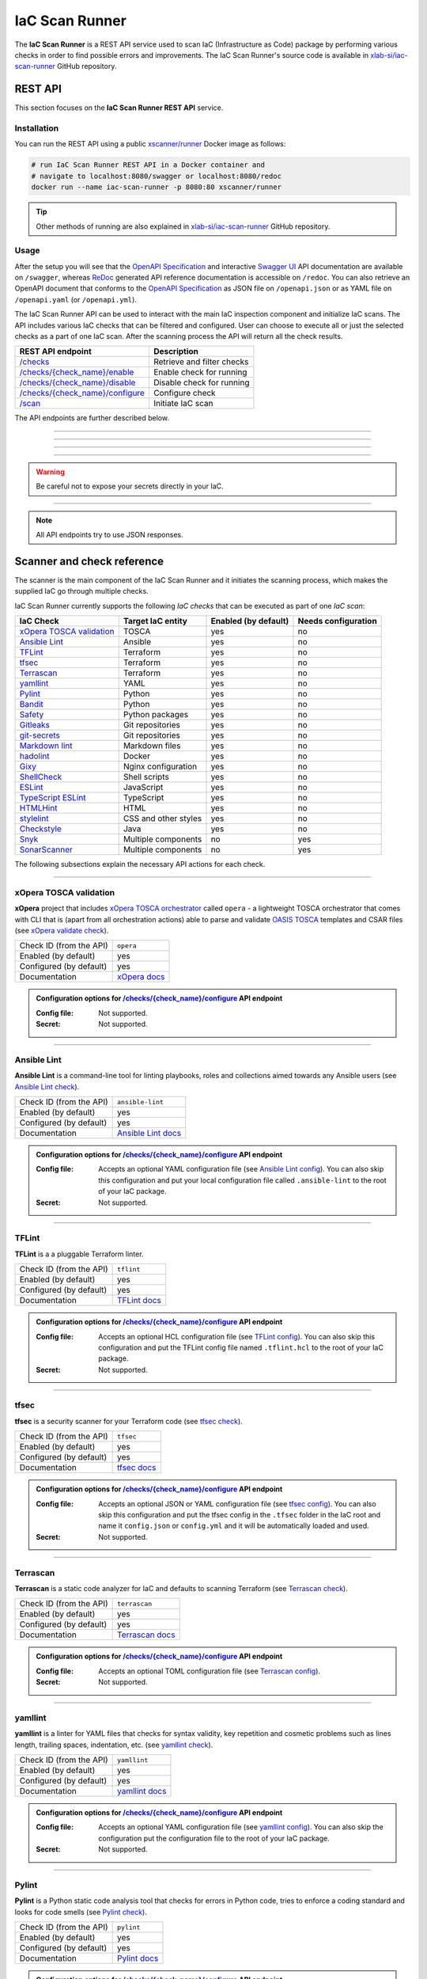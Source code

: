 .. _IaC Scan Runner:

***************
IaC Scan Runner
***************

The **IaC Scan Runner** is a REST API service used to scan IaC (Infrastructure as Code) package by performing various
checks in order to find possible errors and improvements.
The IaC Scan Runner's source code is available in `xlab-si/iac-scan-runner`_ GitHub repository.

.. _IaC Scan Runner REST API:

========
REST API
========

This section focuses on the **IaC Scan Runner REST API** service.

.. _IaC Scan Runner REST API installation:

Installation
############

You can run the REST API using a public `xscanner/runner`_ Docker image as follows:

.. code-block:: bash

    # run IaC Scan Runner REST API in a Docker container and
    # navigate to localhost:8080/swagger or localhost:8080/redoc
    docker run --name iac-scan-runner -p 8080:80 xscanner/runner

.. Tip:: Other methods of running are also explained in `xlab-si/iac-scan-runner`_ GitHub repository.

.. _IaC Scan Runner REST API usage:

Usage
#####

After the setup you will see that the `OpenAPI Specification`_ and interactive `Swagger UI`_ API documentation are
available on ``/swagger``, whereas `ReDoc`_ generated API reference documentation is accessible on ``/redoc``.
You can also retrieve an OpenAPI document that conforms to the `OpenAPI Specification`_ as JSON file on
``/openapi.json`` or as YAML file on ``/openapi.yaml`` (or ``/openapi.yml``).

The IaC Scan Runner API can be used to interact with the main IaC inspection component and initialize IaC scans.
The API includes various IaC checks that can be filtered and configured.
User can choose to execute all or just the selected checks as a part of one IaC scan.
After the scanning process the API will return all the check results.

+-------------------------------------------+-----------------------------------+
| REST API endpoint                         | Description                       |
+===========================================+===================================+
| `/checks`_                                | Retrieve and filter checks        |
+-------------------------------------------+-----------------------------------+
| `/checks/{check_name}/enable`_            | Enable check for running          |
+-------------------------------------------+-----------------------------------+
| `/checks/{check_name}/disable`_           | Disable check for running         |
+-------------------------------------------+-----------------------------------+
| `/checks/{check_name}/configure`_         | Configure check                   |
+-------------------------------------------+-----------------------------------+
| `/scan`_                                  | Initiate IaC scan                 |
+-------------------------------------------+-----------------------------------+

The API endpoints are further described below.

------------------------------------------------------------------------------------------------------------------------

.. _/checks:

.. http:get:: /checks

    This endpoint lets you retrieve and filter the supported IaC checks.
    You can filter checks by their keynames (use the *keyword* request parameter) and find out whether they are already
    enabled (set the *enabled* parameter) or configured (set the *configured* parameter).
    Checks can also be filtered by their target entity (set the *target_entity_type* parameter) - here we have three
    types of checks - IaC (they only check the code), component (they check IaC requirements and dependencies in order
    to find vulnerabilities) and check that are both IaC and component.
    Each IaC check in the API has its unique name so that it can be distinguished from other checks.
    When no filter is specified, the endpoint lists all IaC checks.

    **Example request**:

    .. tabs::

        .. code-tab:: bash

            $ curl -X 'GET' 'http://127.0.0.1:8000/checks?keyword=Terraform&enabled=true'

        .. code-tab:: python

            import requests
            URL = 'http://127.0.0.1:8000/checks?keyword=Terraform&enabled=true'
            response = requests.get(URL)
            print(response.json())

    **Example response**:

    .. sourcecode:: json

        [
          {
            "name": "tflint",
            "description": "A Pluggable Terraform Linter",
            "enabled": true,
            "configured": true,
            "target_entity_type": "IaC"
          },
          {
            "name": "tfsec",
            "description": "Security scanner for your Terraform code",
            "enabled": true,
            "configured": true,
            "target_entity_type": "IaC"
          },
          {
            "name": "terrascan",
            "description": "Terrascan is a static code analyzer for IaC (defaults to scanning Terraform)",
            "enabled": true,
            "configured": true,
            "target_entity_type": "IaC"
          }
        ]

    :query string keyword: optional keyword from check name or description
    :query boolean enabled: search for checks that are enabled or not
    :query string configured: search for checks that are configured or not
    :query string target_entity_type: search by target entity (one of ``IaC``, ``component``, ``IaC and component``)
    :statuscode 200: Successful Response
    :statuscode 404: Bad Request
    :statuscode 422: Validation Error

------------------------------------------------------------------------------------------------------------------------

.. _/checks/{check_name}/enable:

.. http:put:: /checks/{check_name}/enable

    IaC checks can be enabled (can be used for scanning) or disabled (cannot be used for scanning).
    Most of the local checks are enabled by default and some of them that are advanced, take longer time or require
    additional configuration are disabled and have to be enabled before the scanning.
    This endpoint can be used to enable a specific IaC check (selected by the *check_name* parameter), which means that
    it will become available for running within IaC scans.

    **Example request**:

    .. tabs::

        .. code-tab:: bash

            $ curl -X 'PUT' 'http://127.0.0.1:8000/checks/snyk/enable'

        .. code-tab:: python

            import requests
            URL = 'http://127.0.0.1:8000/checks/snyk/enable'
            response = requests.put(URL)
            print(response.json())

    **Example response**:

    .. sourcecode:: json

        "Check: snyk is now enabled and available to use."

    :param string check_name: check that you want to enable for running
    :statuscode 200: Successful Response
    :statuscode 400: Bad Request
    :statuscode 422: Validation Error

------------------------------------------------------------------------------------------------------------------------

.. _/checks/{check_name}/disable:

.. http:put:: /checks/{check_name}/disable

    This endpoint can be used to disable a specific IaC check (selected by the *check_name* parameter), which means
    that it will become unavailable for running within IaC scans.

    **Example request**:

    .. tabs::

        .. code-tab:: bash

            $ curl -X 'PUT' 'http://127.0.0.1:8000/checks/pylint/disable'

        .. code-tab:: python

            import requests
            URL = 'http://127.0.0.1:8000/checks/pylint/enable'
            response = requests.put(URL)
            print(response.json())

    **Example response**:

    .. sourcecode:: json

        "Check: pylint is now disabled and cannot be used."

    :param string check_name: check that you want to disable for running
    :statuscode 200: Successful Response
    :statuscode 400: Bad Request
    :statuscode 422: Validation Error

------------------------------------------------------------------------------------------------------------------------

.. _/checks/{check_name}/configure:

.. http:put:: /checks/{check_name}/configure

    This endpoint is used to configure a specific IaC check (selected by the *check_name* parameter).
    Most IaC checks do not need configuration as they already use their default settings.
    However, some of them - especially the remote service checks (such as `Snyk`_) require to be configured before
    using them within IaC scans.
    Some checks will have to be enabled before they can be configured.
    The configuration of IaC check takes two optional `multipart`_ request body parameters - *config_file* and *secret*.
    The former (*config_file*) can be used to pass a check configuration file (which is supported by almost every
    check) that is specific to every check and will override the default check settings.
    The latter (*secret*) is meant for passing sensitive data such as passwords, API keys, tokens, etc.
    These secrets are often used to configure the remote service checks - usually to authenticate the user via some
    token that has been generated in the remote service user profile settings.
    Some IaC checks support both the aforementioned request body parameters and some support one of them or none.
    The API will warn you in case of any configuration problems.

    **Example request**:

    .. tabs::

        .. code-tab:: bash

            $ curl -X 'PUT' 'http://127.0.0.1:8000/checks/sonar-scanner/configure' -H 'Content-Type: multipart/form-data' -F 'config_file=@sonar-project.properties;type=text/plain' -F 'secret=56bf-example-token-f007'

        .. code-tab:: python

            import requests
            URL = 'http://127.0.0.1:8000/checks/sonar-scanner/configure'
            multipart_form_data = {
                'config_file': ('sonar-project.properties', open('/path/to/sonar-project.properties', 'rb')),
                'secret': (None, '56bf-example-token-f007')
            }
            response = requests.put(URL, files=multipart_form_data)
            print(response.json())

    **Example response**:

    .. sourcecode:: json

        "Check: sonar-scanner has been configured successfully."

    :param string check_name: check that you want to configure before scanning
    :form config_file: optional check configuration file
    :form secret: optional secret for configuration (password, API token, etc.)
    :statuscode 200: Successful Response
    :statuscode 400: Bad Request
    :statuscode 422: Validation Error

.. Warning:: Be careful not to expose your secrets directly in your IaC.

------------------------------------------------------------------------------------------------------------------------

.. _/scan:

.. http:post:: /scan

    This is the main endpoint that is used to scan the IaC and gather the results from the executed IaC checks.
    The request body is treated as `multipart`_ (*multipart/form-data* type) and has two parameters.
    The first one is *iac* and is required.
    Here, the user passes his (compressed) IaC package (currently limited to *zip* or *tar*).
    The second parameter is *checks* and is an optional array of checks, which the user wants to executed as a part of
    his IaC scan.
    The IaC checks are selected by their unique names. If the user does not specify that field, all the enabled checks
    are executed.
    The API will warn you if there are any nonexistent, disabled or un-configured checks that you wanted to use.
    After the scanning process the API will return results of all checks (their outputs and return codes).

    **Example request**:

    .. tabs::

        .. code-tab:: bash

            $ curl -X 'POST' 'http://127.0.0.1:8000/scan' -H 'Content-Type: multipart/form-data' -F 'iac=@scaling-example.zip' -F 'checks=bandit,ansible-lint'

        .. code-tab:: python

            import requests
            URL = 'http://127.0.0.1:8000/scan'
            multipart_form_data = {
                'iac': ('scaling-example.zip', open('/path/to/scaling-example.zip', 'rb')),
                'checks': (None, 'bandit,ansible-lint')
            }
            response = requests.put(URL, files=multipart_form_data)
            print(response.json())

    **Example response**:

    .. sourcecode:: json

        {
          "bandit": {
            "output": "[main]\tINFO\tprofile include tests: None\n[main]\tINFO\tprofile exclude tests: None\n[main]\tINFO\tcli include tests: None\n[main]\tINFO\tcli exclude tests: None\n[main]\tINFO\trunning on Python 3.8.10\nRun started:2021-08-25 11:23:29.960356\n\nTest results:\n\tNo issues identified.\n\nCode scanned:\n\tTotal lines of code: 0\n\tTotal lines skipped (#nosec): 0\n\nRun metrics:\n\tTotal issues (by severity):\n\t\tUndefined: 0\n\t\tLow: 0\n\t\tMedium: 0\n\t\tHigh: 0\n\tTotal issues (by confidence):\n\t\tUndefined: 0\n\t\tLow: 0\n\t\tMedium: 0\n\t\tHigh: 0\nFiles skipped (0):\n",
            "rc": 0
          },
          "ansible-lint": {
            "output": "WARNING  Listing 6 violation(s) that are fatal\n\u001b[34mservice.yaml\u001b[0m:32: \u001b[91myaml\u001b[0m \u001b[2mtoo many spaces inside braces\u001b[0m \u001b[2;91m(braces)\u001b[0m\n\u001b[34mservice.yaml\u001b[0m:32: \u001b[91myaml\u001b[0m \u001b[2mtoo many spaces inside brackets\u001b[0m \u001b[2;91m(brackets)\u001b[0m\n\u001b[34mservice.yaml\u001b[0m:35: \u001b[91myaml\u001b[0m \u001b[2mtoo many spaces inside braces\u001b[0m \u001b[2;91m(braces)\u001b[0m\n\u001b[34mservice.yaml\u001b[0m:35: \u001b[91myaml\u001b[0m \u001b[2mtoo many spaces inside brackets\u001b[0m \u001b[2;91m(brackets)\u001b[0m\n\u001b[34mservice.yaml\u001b[0m:45: \u001b[91myaml\u001b[0m \u001b[2mtoo many spaces inside brackets\u001b[0m \u001b[2;91m(brackets)\u001b[0m\n\u001b[34mservice.yaml\u001b[0m:62: \u001b[91myaml\u001b[0m \u001b[2mtoo many spaces inside brackets\u001b[0m \u001b[2;91m(brackets)\u001b[0m\nYou can skip specific rules or tags by adding them to your configuration file:\n\u001b[2m# .ansible-lint\u001b[0m\n\u001b[94mwarn_list\u001b[0m:  \u001b[2m# or 'skip_list' to silence them completely\u001b[0m\n  - yaml  \u001b[2m# Violations reported by yamllint\u001b[0m\n\nFinished with \u001b[1;36m6\u001b[0m \u001b[1;35mfailure\u001b[0m\u001b[1m(\u001b[0ms\u001b[1m)\u001b[0m, \u001b[1;36m0\u001b[0m \u001b[1;35mwarning\u001b[0m\u001b[1m(\u001b[0ms\u001b[1m)\u001b[0m on \u001b[1;36m9\u001b[0m files.\n",
            "rc": 2
          }
        }

    :param string scan_response_type: JSON (default) or YAML scan response
    :form iac: IaC file (currently limited to *zip* or *tar*)
    :form checks: optional array of the selected checks
    :statuscode 200: Successful Response
    :statuscode 400: Bad Request
    :statuscode 422: Validation Error

.. Note:: All API endpoints try to use JSON responses.

.. _IaC Scanner and check reference:

===========================
Scanner and check reference
===========================

The scanner is the main component of the IaC Scan Runner and it initiates the scanning process, which makes the
supplied IaC go through multiple checks.

IaC Scan Runner currently supports the following *IaC checks* that can be executed as part of one *IaC scan*:

+-------------------------------+----------------------------+----------------------------+----------------------------+
| IaC Check                     | Target IaC entity          | Enabled (by default)       | Needs configuration        |
+===============================+============================+============================+============================+
| `xOpera TOSCA validation`_    | TOSCA                      | yes                        | no                         |
+-------------------------------+----------------------------+----------------------------+----------------------------+
| `Ansible Lint`_               | Ansible                    | yes                        | no                         |
+-------------------------------+----------------------------+----------------------------+----------------------------+
| `TFLint`_                     | Terraform                  | yes                        | no                         |
+-------------------------------+----------------------------+----------------------------+----------------------------+
| `tfsec`_                      | Terraform                  | yes                        | no                         |
+-------------------------------+----------------------------+----------------------------+----------------------------+
| `Terrascan`_                  | Terraform                  | yes                        | no                         |
+-------------------------------+----------------------------+----------------------------+----------------------------+
| `yamllint`_                   | YAML                       | yes                        | no                         |
+-------------------------------+----------------------------+----------------------------+----------------------------+
| `Pylint`_                     | Python                     | yes                        | no                         |
+-------------------------------+----------------------------+----------------------------+----------------------------+
| `Bandit`_                     | Python                     | yes                        | no                         |
+-------------------------------+----------------------------+----------------------------+----------------------------+
| `Safety`_                     | Python packages            | yes                        | no                         |
+-------------------------------+----------------------------+----------------------------+----------------------------+
| `Gitleaks`_                   | Git repositories           | yes                        | no                         |
+-------------------------------+----------------------------+----------------------------+----------------------------+
| `git-secrets`_                | Git repositories           | yes                        | no                         |
+-------------------------------+----------------------------+----------------------------+----------------------------+
| `Markdown lint`_              | Markdown files             | yes                        | no                         |
+-------------------------------+----------------------------+----------------------------+----------------------------+
| `hadolint`_                   | Docker                     | yes                        | no                         |
+-------------------------------+----------------------------+----------------------------+----------------------------+
| `Gixy`_                       | Nginx configuration        | yes                        | no                         |
+-------------------------------+----------------------------+----------------------------+----------------------------+
| `ShellCheck`_                 | Shell scripts              | yes                        | no                         |
+-------------------------------+----------------------------+----------------------------+----------------------------+
| `ESLint`_                     | JavaScript                 | yes                        | no                         |
+-------------------------------+----------------------------+----------------------------+----------------------------+
| `TypeScript ESLint`_          | TypeScript                 | yes                        | no                         |
+-------------------------------+----------------------------+----------------------------+----------------------------+
| `HTMLHint`_                   | HTML                       | yes                        | no                         |
+-------------------------------+----------------------------+----------------------------+----------------------------+
| `stylelint`_                  | CSS and other styles       | yes                        | no                         |
+-------------------------------+----------------------------+----------------------------+----------------------------+
| `Checkstyle`_                 | Java                       | yes                        | no                         |
+-------------------------------+----------------------------+----------------------------+----------------------------+
| `Snyk`_                       | Multiple components        | no                         | yes                        |
+-------------------------------+----------------------------+----------------------------+----------------------------+
| `SonarScanner`_               | Multiple components        | no                         | yes                        |
+-------------------------------+----------------------------+----------------------------+----------------------------+

The following subsections explain the necessary API actions for each check.

------------------------------------------------------------------------------------------------------------------------

.. _xOpera TOSCA validation:

xOpera TOSCA validation
#######################

**xOpera** project that includes `xOpera TOSCA orchestrator`_ called ``opera`` - a lightweight TOSCA orchestrator that
comes with CLI that is (apart from all orchestration actions) able to parse and validate `OASIS TOSCA`_ templates and
CSAR files (see `xOpera validate check`_).

+-------------------------+----------------------------+
| Check ID (from the API) | ``opera``                  |
+-------------------------+----------------------------+
| Enabled (by default)    | yes                        |
+-------------------------+----------------------------+
| Configured (by default) | yes                        |
+-------------------------+----------------------------+
| Documentation           | `xOpera docs`_             |
+-------------------------+----------------------------+

.. admonition:: Configuration options for `/checks/{check_name}/configure`_ API endpoint

    :Config file:

        Not supported.

    :Secret:

        Not supported.

------------------------------------------------------------------------------------------------------------------------

.. _Ansible Lint:

Ansible Lint
############

**Ansible Lint** is a command-line tool for linting playbooks, roles and collections aimed towards any Ansible users
(see `Ansible Lint check`_).

+-------------------------+----------------------------+
| Check ID (from the API) | ``ansible-lint``           |
+-------------------------+----------------------------+
| Enabled (by default)    | yes                        |
+-------------------------+----------------------------+
| Configured (by default) | yes                        |
+-------------------------+----------------------------+
| Documentation           | `Ansible Lint docs`_       |
+-------------------------+----------------------------+

.. admonition:: Configuration options for `/checks/{check_name}/configure`_ API endpoint

    :Config file:

        Accepts an optional YAML configuration file (see `Ansible Lint config`_).
        You can also skip this configuration and put your local configuration file called ``.ansible-lint`` to the root
        of your IaC package.

    :Secret:

        Not supported.

------------------------------------------------------------------------------------------------------------------------

.. _TFLint:

TFLint
######

**TFLint** is a a pluggable Terraform linter.

+-------------------------+---------------------------------+
| Check ID (from the API) | ``tflint``                      |
+-------------------------+---------------------------------+
| Enabled (by default)    | yes                             |
+-------------------------+---------------------------------+
| Configured (by default) | yes                             |
+-------------------------+---------------------------------+
| Documentation           | `TFLint docs`_                  |
+-------------------------+---------------------------------+

.. admonition:: Configuration options for `/checks/{check_name}/configure`_ API endpoint

    :Config file:

        Accepts an optional HCL configuration file (see `TFLint config`_).
        You can also skip this configuration and put the TFLint config file named ``.tflint.hcl`` to the root of your
        IaC package.

    :Secret:

        Not supported.

------------------------------------------------------------------------------------------------------------------------

.. _tfsec:

tfsec
#####

**tfsec** is a security scanner for your Terraform code (see `tfsec check`_).

+-------------------------+---------------------------------+
| Check ID (from the API) | ``tfsec``                       |
+-------------------------+---------------------------------+
| Enabled (by default)    | yes                             |
+-------------------------+---------------------------------+
| Configured (by default) | yes                             |
+-------------------------+---------------------------------+
| Documentation           | `tfsec docs`_                   |
+-------------------------+---------------------------------+

.. admonition:: Configuration options for `/checks/{check_name}/configure`_ API endpoint

    :Config file:

        Accepts an optional JSON or YAML configuration file (see `tfsec config`_).
        You can also skip this configuration and put the tfsec config in the ``.tfsec`` folder in the IaC root and name
        it ``config.json`` or ``config.yml`` and it will be automatically loaded and used.

    :Secret:

        Not supported.

------------------------------------------------------------------------------------------------------------------------

.. _Terrascan:

Terrascan
#########

**Terrascan** is a static code analyzer for IaC and defaults to scanning Terraform (see `Terrascan check`_).

+-------------------------+---------------------------------+
| Check ID (from the API) | ``terrascan``                   |
+-------------------------+---------------------------------+
| Enabled (by default)    | yes                             |
+-------------------------+---------------------------------+
| Configured (by default) | yes                             |
+-------------------------+---------------------------------+
| Documentation           | `Terrascan docs`_               |
+-------------------------+---------------------------------+

.. admonition:: Configuration options for `/checks/{check_name}/configure`_ API endpoint

    :Config file:

        Accepts an optional TOML configuration file (see `Terrascan config`_).

    :Secret:

        Not supported.

------------------------------------------------------------------------------------------------------------------------

.. _yamllint:

yamllint
########

**yamllint** is a linter for YAML files that checks for syntax validity, key repetition and cosmetic problems such as
lines length, trailing spaces, indentation, etc. (see `yamllint check`_).

+-------------------------+---------------------------------+
| Check ID (from the API) | ``yamllint``                    |
+-------------------------+---------------------------------+
| Enabled (by default)    | yes                             |
+-------------------------+---------------------------------+
| Configured (by default) | yes                             |
+-------------------------+---------------------------------+
| Documentation           | `yamllint docs`_                |
+-------------------------+---------------------------------+

.. admonition:: Configuration options for `/checks/{check_name}/configure`_ API endpoint

    :Config file:

        Accepts an optional YAML configuration file (see `yamllint config`_).
        You can also skip the configuration put the configuration file to the root of your IaC package.

    :Secret:

        Not supported.

------------------------------------------------------------------------------------------------------------------------

.. _Pylint:

Pylint
######

**Pylint** is a Python static code analysis tool that checks for errors in Python code, tries to enforce a coding
standard and looks for code smells (see `Pylint check`_).

+-------------------------+---------------------------------+
| Check ID (from the API) | ``pylint``                      |
+-------------------------+---------------------------------+
| Enabled (by default)    | yes                             |
+-------------------------+---------------------------------+
| Configured (by default) | yes                             |
+-------------------------+---------------------------------+
| Documentation           | `Pylint docs`_                  |
+-------------------------+---------------------------------+

.. admonition:: Configuration options for `/checks/{check_name}/configure`_ API endpoint

    :Config file:

        Accepts an optional TOML configuration file (see `Pylint config`_).
        You can also skip this configuration and put the config file (it could be called ``.pylintrc`` or there are
        numerous other options).

    :Secret:

        Not supported.

------------------------------------------------------------------------------------------------------------------------

.. _Bandit:

Bandit
######

**Bandit** is a tool designed to find common security issues in Python code (see `Bandit check`_).

+-------------------------+---------------------------------+
| Check ID (from the API) | ``bandit``                      |
+-------------------------+---------------------------------+
| Enabled (by default)    | yes                             |
+-------------------------+---------------------------------+
| Configured (by default) | yes                             |
+-------------------------+---------------------------------+
| Documentation           | `Bandit docs`_                  |
+-------------------------+---------------------------------+

.. admonition:: Configuration options for `/checks/{check_name}/configure`_ API endpoint

    :Config file:

        Accepts an optional YAML or TOML configuration file (see `Bandit config`_).

    :Secret:

        Not supported.

------------------------------------------------------------------------------------------------------------------------

.. _Safety:

Safety
######

**Safety** is a is a `PyUp`_ CLI tool that checks your installed Python dependencies for known security vulnerabilities
(see `PyUp Safety check`_).

+-------------------------+---------------------------------+
| Check ID (from the API) | ``pyup-safety``                 |
+-------------------------+---------------------------------+
| Enabled (by default)    | yes                             |
+-------------------------+---------------------------------+
| Configured (by default) | yes                             |
+-------------------------+---------------------------------+
| Documentation           | `PyUp Safety docs`_             |
+-------------------------+---------------------------------+

.. admonition:: Configuration options for `/checks/{check_name}/configure`_ API endpoint

    :Config file:

        Not supported.

    :Secret:

        Not supported.

------------------------------------------------------------------------------------------------------------------------

.. _Gitleaks:

Gitleaks
########

**Gitleaks** is a SAST tool for detecting hardcoded secrets like passwords, API keys, and tokens in Git repos
(see `Gitleaks check`_).

+-------------------------+---------------------------------+
| Check ID (from the API) | ``git-leaks``                   |
+-------------------------+---------------------------------+
| Enabled (by default)    | yes                             |
+-------------------------+---------------------------------+
| Configured (by default) | yes                             |
+-------------------------+---------------------------------+
| Documentation           | `Gitleaks docs`_                |
+-------------------------+---------------------------------+

.. admonition:: Configuration options for `/checks/{check_name}/configure`_ API endpoint

    :Config file:

        Accepts an optional TOML configuration file (see `Gitleaks config`_).

    :Secret:

        Not supported.

------------------------------------------------------------------------------------------------------------------------

.. _git-secrets:

git-secrets
###########

**git-secrets** is a tool that prevents you from committing secrets and credentials into Git repositories
(see `git-secrets check`_).

+-------------------------+---------------------------------+
| Check ID (from the API) | ``git-secrets``                 |
+-------------------------+---------------------------------+
| Enabled (by default)    | yes                             |
+-------------------------+---------------------------------+
| Configured (by default) | yes                             |
+-------------------------+---------------------------------+
| Documentation           | `git-secrets docs`_             |
+-------------------------+---------------------------------+

.. admonition:: Configuration options for `/checks/{check_name}/configure`_ API endpoint

    :Config file:

        Not supported.

    :Secret:

        Not supported.

------------------------------------------------------------------------------------------------------------------------

.. _Markdown lint:

Markdown lint
#############

**Markdown lint** is a tool to check markdown files and flag style issues (see `Markdown lint check`_).

+-------------------------+---------------------------------+
| Check ID (from the API) | ``markdown-lint``               |
+-------------------------+---------------------------------+
| Enabled (by default)    | yes                             |
+-------------------------+---------------------------------+
| Configured (by default) | yes                             |
+-------------------------+---------------------------------+
| Documentation           | `Markdown lint docs`_           |
+-------------------------+---------------------------------+

.. admonition:: Configuration options for `/checks/{check_name}/configure`_ API endpoint

    :Config file:

        Accepts an optional ``.rc`` or ``.mdlrc`` configuration file (see `Markdown lint config`_).
        You can also skip the configuration put the configuration file named ``.mdlrc`` to the root of your IaC package.

    :Secret:

        Not supported.

------------------------------------------------------------------------------------------------------------------------

.. _hadolint:

hadolint
########

**hadolint** is a Dockerfile linter (see `hadolint check`_).

+-------------------------+---------------------------------+
| Check ID (from the API) | ``hadolint``                    |
+-------------------------+---------------------------------+
| Enabled (by default)    | yes                             |
+-------------------------+---------------------------------+
| Configured (by default) | yes                             |
+-------------------------+---------------------------------+
| Documentation           | `hadolint docs`_                |
+-------------------------+---------------------------------+

.. admonition:: Configuration options for `/checks/{check_name}/configure`_ API endpoint

    :Config file:

        Accepts an optional YAML configuration file (see `hadolint config`_).
        You can also skip this configuration and put the configuration file (with the name ``.hadolint.yaml`` or
        ``.hadolint.yml``) to the root of your IaC package.

    :Secret:

        Not supported.

------------------------------------------------------------------------------------------------------------------------

.. _Gixy:

Gixy
####

**Gixy** is a tool to analyze Nginx configuration (see `Gixy check`_).

+-------------------------+---------------------------------+
| Check ID (from the API) | ``gixy``                        |
+-------------------------+---------------------------------+
| Enabled (by default)    | yes                             |
+-------------------------+---------------------------------+
| Configured (by default) | yes                             |
+-------------------------+---------------------------------+
| Documentation           | `Gixy docs`_                    |
+-------------------------+---------------------------------+

.. admonition:: Configuration options for `/checks/{check_name}/configure`_ API endpoint

    :Config file:

        Accepts an optional ``.conf`` configuration file (see `Gixy config`_).

    :Secret:

        Not supported.

------------------------------------------------------------------------------------------------------------------------

.. _ShellCheck:

ShellCheck
##########

**stylelint** is a static analysis tool for shell scripts (see `ShellCheck check`_).

+-------------------------+---------------------------------+
| Check ID (from the API) | ``shellcheck``                  |
+-------------------------+---------------------------------+
| Enabled (by default)    | yes                             |
+-------------------------+---------------------------------+
| Configured (by default) | yes                             |
+-------------------------+---------------------------------+
| Documentation           | `ShellCheck docs`_              |
+-------------------------+---------------------------------+

.. admonition:: Configuration options for `/checks/{check_name}/configure`_ API endpoint

    :Config file:

        Not supported.

    :Secret:

        Not supported.

------------------------------------------------------------------------------------------------------------------------

.. _ESLint:

ESLint
######

**ESLint** is a tool for identifying and reporting on patterns found in ECMAScript/JavaScript code
(see `ESLint check`_).

+-------------------------+---------------------------------+
| Check ID (from the API) | ``es-lint``                     |
+-------------------------+---------------------------------+
| Enabled (by default)    | yes                             |
+-------------------------+---------------------------------+
| Configured (by default) | yes                             |
+-------------------------+---------------------------------+
| Documentation           | `ESLint docs`_                  |
+-------------------------+---------------------------------+

.. admonition:: Configuration options for `/checks/{check_name}/configure`_ API endpoint

    :Config file:

        Accepts an optional configuration file (see `ESLint config`_).
        You can also skip this configuration and put the configuration file to the root of your IaC package.

    :Secret:

        Not supported.

------------------------------------------------------------------------------------------------------------------------

.. _TypeScript ESLint:

TypeScript ESLint
#################

**TypeScript ESLint** enables ESLint to support TypeScript (see `TypeScript ESLint check`_).

+-------------------------+---------------------------------+
| Check ID (from the API) | ``ts-lint``                     |
+-------------------------+---------------------------------+
| Enabled (by default)    | yes                             |
+-------------------------+---------------------------------+
| Configured (by default) | yes                             |
+-------------------------+---------------------------------+
| Documentation           | `TypeScript ESLint docs`_       |
+-------------------------+---------------------------------+

.. admonition:: Configuration options for `/checks/{check_name}/configure`_ API endpoint

    :Config file:

        Accepts an optional configuration file (see `TypeScript ESLint config`_).
        You can also skip this configuration and put the configuration file to the root of your IaC package.

    :Secret:

        Not supported.

------------------------------------------------------------------------------------------------------------------------

.. _HTMLHint:

HTMLHint
########

**HTMLHint** is the static code analysis tool you need for your HTML (see `HTMLHint check`_).

+-------------------------+---------------------------------+
| Check ID (from the API) | ``htmlhint``                    |
+-------------------------+---------------------------------+
| Enabled (by default)    | yes                             |
+-------------------------+---------------------------------+
| Configured (by default) | yes                             |
+-------------------------+---------------------------------+
| Documentation           | `HTMLHint docs`_                |
+-------------------------+---------------------------------+

.. admonition:: Configuration options for `/checks/{check_name}/configure`_ API endpoint

    :Config file:

        Accepts an optional ``.conf`` configuration file (see `HTMLHint config`_).
        You can also skip this configuration and put the configuration file called ``.htmlhintrc`` to the root of your
        IaC package.

    :Secret:

        Not supported.

------------------------------------------------------------------------------------------------------------------------

.. _stylelint:

stylelint
#########

**stylelint** is a mighty, modern linter that helps you avoid errors and enforce conventions in your styles
(see `stylelint check`_).

+-------------------------+---------------------------------+
| Check ID (from the API) | ``stylelint``                   |
+-------------------------+---------------------------------+
| Enabled (by default)    | yes                             |
+-------------------------+---------------------------------+
| Configured (by default) | yes                             |
+-------------------------+---------------------------------+
| Documentation           | `stylelint docs`_               |
+-------------------------+---------------------------------+

.. admonition:: Configuration options for `/checks/{check_name}/configure`_ API endpoint

    :Config file:

        Accepts an optional configuration file (see `stylelint config`_).
        You can also skip this configuration and put the configuration file called to the root of your IaC package.

    :Secret:

        Not supported.

------------------------------------------------------------------------------------------------------------------------

.. _Checkstyle:

Checkstyle
##########

**Checkstyle** is a tool for checking Java source code for adherence to a Code Standard or set of validation rules
(see `Checkstyle check`_).

+-------------------------+---------------------------------+
| Check ID (from the API) | ``checkstyle``                  |
+-------------------------+---------------------------------+
| Enabled (by default)    | yes                             |
+-------------------------+---------------------------------+
| Configured (by default) | yes                             |
+-------------------------+---------------------------------+
| Documentation           | `Checkstyle docs`_              |
+-------------------------+---------------------------------+

.. admonition:: Configuration options for `/checks/{check_name}/configure`_ API endpoint

    :Config file:

        Accepts an optional XML configuration file (see `Checkstyle config`_).

    :Secret:

        Not supported.

------------------------------------------------------------------------------------------------------------------------

.. _Snyk:

Snyk
####

**Snyk** helps you find, fix and monitor known vulnerabilities in open source (see `Snyk check`_).

+-------------------------+---------------------------------+
| Check ID (from the API) | ``snyk``                        |
+-------------------------+---------------------------------+
| Enabled (by default)    | no                              |
+-------------------------+---------------------------------+
| Configured (by default) | no                              |
+-------------------------+---------------------------------+
| Documentation           | `Snyk docs`_                    |
+-------------------------+---------------------------------+

.. admonition:: Configuration options for `/checks/{check_name}/configure`_ API endpoint

    :Config file:

        Not supported.

    :Secret:

        Requires user to pass his API token to authenticate to Snyk. The API token is generated in the Snyk UI user
        settings and requires user to set up Snyk account (for more info see `Snyk API token`_).

------------------------------------------------------------------------------------------------------------------------

.. _SonarScanner:

SonarScanner
############

**SonarScanner** is the official scanner used to run code analysis on `SonarQube`_ and `SonarCloud`_
(see `SonarScanner check`_).

+-------------------------+---------------------------------+
| Check ID (from the API) | ``sonar-scanner``               |
+-------------------------+---------------------------------+
| Enabled (by default)    | no                              |
+-------------------------+---------------------------------+
| Configured (by default) | no                              |
+-------------------------+---------------------------------+
| Documentation           | `SonarScanner docs`_            |
+-------------------------+---------------------------------+

.. admonition:: Configuration options for `/checks/{check_name}/configure`_ API endpoint

    :Config file:

        Requires to pass a configuration file (see `SonarScanner config`_), where you must specify your
        `SonarQube analysis parameters`_.
        You might also have to create a new organization and project with the proper permissions in the UI.

    :Secret:

        Accepts and optional user token to authenticate to `SonarQube`_ or `SonarCloud`_.
        The API token is generated in the `SonarQube`_ or `SonarCloud`_ UI user settings and requires user to have an
        account (for more info see `SonarQube user authentication token`_).

.. Tip:: If you do not wish to supply your user token within the config file, pass it as a secret in the API.

------------------------------------------------------------------------------------------------------------------------

.. _IaC Scan Runner CLI:

===
CLI
===

The **IaC Scan Runner CLI** enables easier setup of IaC Scan Runner in console environments.

.. _IaC Scan Runner CLI prerequisites:

Prerequisites
#############

The `Scan Runner CLI`_ requires Python 3 and a virtual environment.
In a typical modern Linux environment, we should already be set.
In Ubuntu, however, we might need to run the following commands:

.. code-block:: console

    $ sudo apt update
    $ sudo apt install -y python3-venv python3-wheel python-wheel-common

.. _IaC Scan Runner CLI installation:

Installation
############

IaC Scan Runner CLI is distributed as Python `iac-scan-runner`_ package that is regularly published on `PyPI`_.
The simplest way to test ``iac-scan-runner`` is to install it into virtual environment:

.. code-block:: console

    $ mkdir ~/iac-scan-runner && cd ~/iac-scan-runner
    $ python3 -m venv .venv && . .venv/bin/activate
    (.venv) $ pip install --upgrade pip
    (.venv) $ pip install iac-scan-runner

The development version of the package is available on `TestPyPI`_ and the installation goes as follows.

.. code-block:: console

    (.venv) $ pip install --index-url https://test.pypi.org/simple/ --extra-index-url https://pypi.org/simple/ iac-scan-runner

.. _IaC Scan Runner CLI commands:

Commands
########

``iac-scan-runner`` currently allows users to execute the following shell commands:

+-----------------------------+------------------------------------------------+
| CLI command                 | Purpose and description                        |
+=============================+================================================+
| ``iac-scan-runner openapi`` | print `OpenAPI Specification`_                 |
+-----------------------------+------------------------------------------------+
| ``iac-scan-runner install`` | install the IaC Scan Runner prerequisites      |
+-----------------------------+------------------------------------------------+
| ``iac-scan-runner run``     | run the IaC Scan Runner REST API               |
+-----------------------------+------------------------------------------------+

.. tip:: All the CLI commands are equipped with ``-h/--help`` option to help you.

------------------------------------------------------------------------------------------------------------------------

.. click:: iac_scan_runner.cli:typer_click_object
    :prog: iac-scan-runner
    :nested: full

------------------------------------------------------------------------------------------------------------------------

.. Note::

    If you have any problems with IaC Scan Runner please have a look at the existing GitHub issues in
    `xlab-si/iac-scan-runner/issues`_ or open a new one yourself.

.. _xlab-si/iac-scan-runner: https://github.com/xlab-si/iac-scan-runner
.. _xlab-si/iac-scan-runner/issues: https://github.com/xlab-si/iac-scan-runner/issues
.. _xscanner/runner: https://hub.docker.com/r/xscanner/runner
.. _OpenAPI Specification: https://swagger.io/specification/
.. _Swagger UI: https://swagger.io/tools/swagger-ui/
.. _ReDoc: https://redoc.ly/redoc/
.. _multipart: https://swagger.io/docs/specification/describing-request-body/multipart-requests/
.. _xOpera TOSCA orchestrator: https://github.com/xlab-si/xopera-opera
.. _OASIS TOSCA: https://www.oasis-open.org/committees/tc_home.php?wg_abbrev=tosca
.. _xOpera validate check: https://xlab-si.github.io/xopera-docs/cli.html#validate
.. _xOpera docs: https://xlab-si.github.io/xopera-docs/
.. _Ansible Lint check: https://github.com/willthames/ansible-lint/
.. _Ansible Lint docs: https://ansible-lint.readthedocs.io/en/latest/
.. _Ansible Lint config: https://ansible-lint.readthedocs.io/en/latest/configuring.html
.. _TFLint check: https://github.com/terraform-linters/tflint/
.. _TFLint docs: https://github.com/terraform-linters/tflint/tree/master/docs/user-guide
.. _TFLint config: https://github.com/terraform-linters/tflint/blob/master/docs/user-guide/config.md
.. _tfsec check: https://github.com/aquasecurity/tfsec/
.. _tfsec docs: https://tfsec.dev/docs/installation/
.. _tfsec config: https://tfsec.dev/docs/config/
.. _Terrascan check: https://github.com/accurics/terrascan/
.. _Terrascan docs: https://docs.accurics.com/projects/accurics-terrascan/en/latest/
.. _Terrascan config: https://docs.accurics.com/projects/accurics-terrascan/en/latest/usage/config_options/
.. _yamllint check: https://github.com/adrienverge/yamllint/
.. _yamllint docs: https://yamllint.readthedocs.io/en/latest/
.. _yamllint config: https://yamllint.readthedocs.io/en/latest/configuration.html
.. _Pylint check: https://github.com/PyCQA/pylint/
.. _Pylint docs: http://pylint.pycqa.org/en/latest/
.. _Pylint config: http://pylint.pycqa.org/en/latest/user_guide/run.html#command-line-options
.. _Bandit check: https://github.com/PyCQA/bandit/
.. _Bandit docs: https://bandit.readthedocs.io/en/latest/
.. _Bandit config: https://github.com/PyCQA/bandit/
.. _PyUp: https://pyup.io/
.. _PyUp Safety check: https://github.com/pyupio/safety/
.. _PyUp Safety docs: https://pyup.io/safety/
.. _PyUp Safety config: https://github.com/pyupio/safety/
.. _Gitleaks check: https://github.com/zricethezav/gitleaks/
.. _Gitleaks docs: https://docs.securecodebox.io/docs/scanners/gitleaks/
.. _Gitleaks config: https://github.com/zricethezav/gitleaks#configuration
.. _git-secrets check: https://github.com/awslabs/git-secrets/
.. _git-secrets docs: https://github.com/awslabs/git-secrets/
.. _Markdown lint check: https://github.com/markdownlint/markdownlint/
.. _Markdown lint docs: https://github.com/markdownlint/markdownlint
.. _Markdown lint config: https://github.com/markdownlint/markdownlint/blob/master/docs/configuration.md
.. _hadolint check: https://github.com/hadolint/hadolint/
.. _hadolint docs: https://github.com/hadolint/hadolint/blob/master/docs/INTEGRATION.md
.. _hadolint config: https://github.com/hadolint/hadolint#configure
.. _Gixy check: https://github.com/yandex/gixy/
.. _Gixy docs: https://github.com/yandex/gixy/
.. _Gixy config: https://github.com/yandex/gixy/
.. _ShellCheck check: https://github.com/koalaman/shellcheck/
.. _ShellCheck docs: https://github.com/koalaman/shellcheck/wiki
.. _ShellCheck config: https://github.com/koalaman/shellcheck/
.. _ESLint check: https://github.com/eslint/eslint/
.. _ESLint docs: https://eslint.org/
.. _ESLint config: https://eslint.org/docs/user-guide/configuring/
.. _TypeScript ESLint check: https://github.com/typescript-eslint/typescript-eslint/
.. _TypeScript ESLint docs: https://typescript-eslint.io/
.. _TypeScript ESLint config: https://eslint.org/docs/user-guide/configuring/
.. _HTMLHint check: https://github.com/htmlhint/HTMLHint/
.. _HTMLHint docs: https://htmlhint.com/
.. _HTMLHint config: https://htmlhint.com/docs/user-guide/configuration
.. _stylelint check: https://github.com/stylelint/stylelint/
.. _stylelint docs: https://stylelint.io/
.. _stylelint config: https://stylelint.io/user-guide/configure
.. _Checkstyle check: https://github.com/checkstyle/checkstyle/
.. _Checkstyle docs: https://checkstyle.org/
.. _Checkstyle config: https://checkstyle.org/config.html
.. _Snyk check: https://github.com/snyk/snyk
.. _Snyk docs: https://support.snyk.io/hc/en-us
.. _Snyk API token: https://support.snyk.io/hc/en-us/articles/360004008258-Authenticate-the-CLI-with-your-account
.. _SonarQube: https://www.sonarqube.org/
.. _SonarCloud: https://sonarcloud.io/
.. _SonarScanner check: https://github.com/SonarSource/sonar-scanner-cli/
.. _SonarScanner docs: https://docs.sonarqube.org/latest/analysis/scan/sonarscanner/
.. _SonarScanner config: https://docs.sonarqube.org/latest/analysis/scan/sonarscanner/
.. _SonarQube user authentication token: https://docs.sonarqube.org/latest/user-guide/user-token/
.. _SonarQube analysis parameters: https://docs.sonarqube.org/latest/analysis/analysis-parameters/
.. _Scan Runner CLI: https://pypi.org/project/iac-scan-runner/
.. _iac-scan-runner: https://pypi.org/project/iac-scan-runner/
.. _PyPI: https://pypi.org/project/iac-scan-runner/
.. _TestPyPI: https://test.pypi.org/project/iac-scan-runner/
